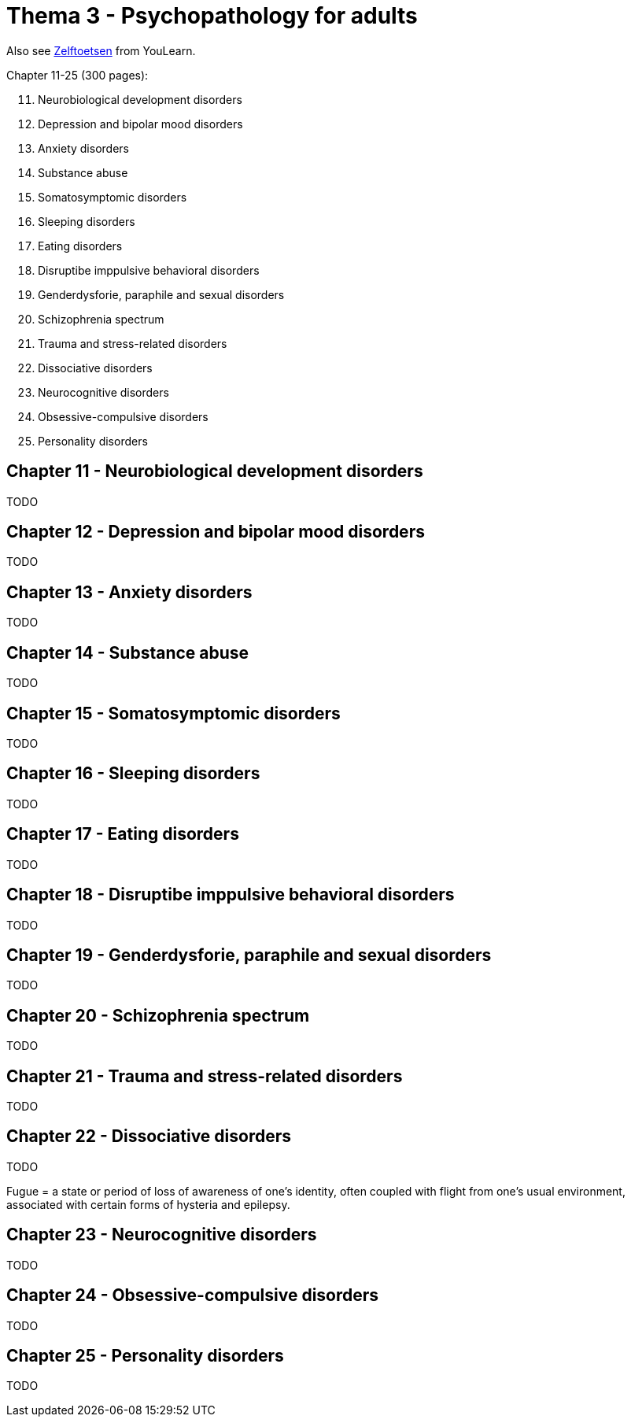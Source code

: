 = Thema 3 - Psychopathology for adults

Also see link:zelftoetsen.html[Zelftoetsen] from YouLearn.

Chapter 11-25 (300 pages):

[start=11]
. Neurobiological development disorders
. Depression and bipolar mood disorders
. Anxiety disorders
. Substance abuse
. Somatosymptomic disorders
. Sleeping disorders
. Eating disorders
. Disruptibe imppulsive behavioral disorders
. Genderdysforie, paraphile and sexual disorders
. Schizophrenia spectrum
. Trauma and stress-related disorders
. Dissociative disorders
. Neurocognitive disorders
. Obsessive-compulsive disorders
. Personality disorders

== Chapter 11 -  Neurobiological development disorders

TODO

== Chapter 12 -  Depression and bipolar mood disorders

TODO

== Chapter 13 -  Anxiety disorders

TODO

== Chapter 14 -  Substance abuse

TODO

== Chapter 15 -  Somatosymptomic disorders

TODO

== Chapter 16 -  Sleeping disorders

TODO

== Chapter 17 -  Eating disorders

TODO

== Chapter 18 -  Disruptibe imppulsive behavioral disorders

TODO

== Chapter 19 -  Genderdysforie, paraphile and sexual disorders

TODO

== Chapter 20 -  Schizophrenia spectrum

TODO

== Chapter 21 -  Trauma and stress-related disorders

TODO

== Chapter 22 -  Dissociative disorders

TODO

Fugue = a state or period of loss of awareness of one's identity, often coupled with flight from one's usual environment, associated with certain forms of hysteria and epilepsy.

== Chapter 23 -  Neurocognitive disorders

TODO

== Chapter 24 -  Obsessive-compulsive disorders

TODO

== Chapter 25 -  Personality disorders

TODO

